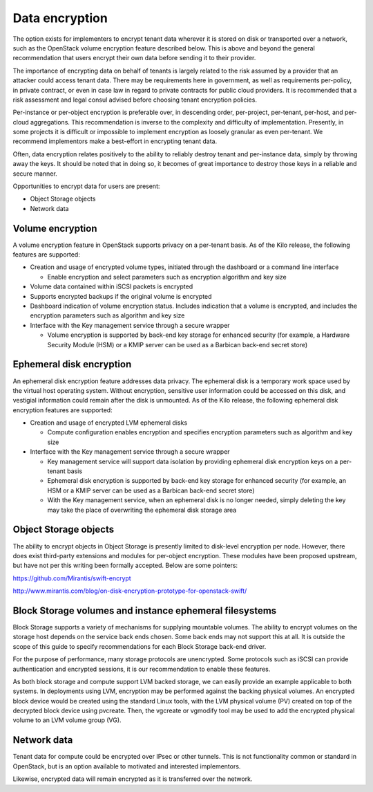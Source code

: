 ===============
Data encryption
===============


The option exists for implementers to encrypt tenant data wherever it is stored
on disk or transported over a network, such as the OpenStack volume encryption
feature described below. This is above and beyond the general recommendation
that users encrypt their own data before sending it to their provider.

The importance of encrypting data on behalf of tenants is largely related to
the risk assumed by a provider that an attacker could access tenant data. There
may be requirements here in government, as well as requirements per-policy, in
private contract, or even in case law in regard to private contracts for public
cloud providers. It is recommended that a risk assessment and legal consul
advised before choosing tenant encryption policies.

Per-instance or per-object encryption is preferable over, in descending order,
per-project, per-tenant, per-host, and per-cloud aggregations.  This
recommendation is inverse to the complexity and difficulty of implementation.
Presently, in some projects it is difficult or impossible to implement
encryption as loosely granular as even per-tenant. We recommend implementors
make a best-effort in encrypting tenant data.

Often, data encryption relates positively to the ability to reliably destroy
tenant and per-instance data, simply by throwing away the keys.  It should be
noted that in doing so, it becomes of great importance to destroy those keys in
a reliable and secure manner.

Opportunities to encrypt data for users are present:

-  Object Storage objects
-  Network data

Volume encryption
~~~~~~~~~~~~~~~~~

A volume encryption feature in OpenStack supports privacy on a per-tenant
basis. As of the Kilo release, the following features are supported:

-  Creation and usage of encrypted volume types, initiated through the
   dashboard or a command line interface

   -  Enable encryption and select parameters such as encryption
      algorithm and key size

-  Volume data contained within iSCSI packets is encrypted
-  Supports encrypted backups if the original volume is encrypted
-  Dashboard indication of volume encryption status. Includes indication
   that a volume is encrypted, and includes the encryption parameters
   such as algorithm and key size
-  Interface with the Key management service through a secure wrapper

   -  Volume encryption is supported by back-end key storage for
      enhanced security (for example, a Hardware Security Module (HSM)
      or a KMIP server can be used as a Barbican back-end secret store)

Ephemeral disk encryption
~~~~~~~~~~~~~~~~~~~~~~~~~

An ephemeral disk encryption feature addresses data privacy. The ephemeral disk
is a temporary work space used by the virtual host operating system. Without
encryption, sensitive user information could be accessed on this disk, and
vestigial information could remain after the disk is unmounted. As of the Kilo
release, the following ephemeral disk encryption features are supported:

-  Creation and usage of encrypted LVM ephemeral disks

   -  Compute configuration enables encryption and specifies encryption
      parameters such as algorithm and key size

-  Interface with the Key management service through a secure wrapper

   -  Key management service will support data isolation by providing
      ephemeral disk encryption keys on a per-tenant basis
   -  Ephemeral disk encryption is supported by back-end key storage for
      enhanced security (for example, an HSM or a KMIP server can be
      used as a Barbican back-end secret store)
   -  With the Key management service, when an ephemeral disk is no
      longer needed, simply deleting the key may take the place of
      overwriting the ephemeral disk storage area

Object Storage objects
~~~~~~~~~~~~~~~~~~~~~~

The ability to encrypt objects in Object Storage is presently limited to
disk-level encryption per node. However, there does exist third-party
extensions and modules for per-object encryption. These modules have been
proposed upstream, but have not per this writing been formally accepted. Below
are some pointers:

https://github.com/Mirantis/swift-encrypt

http://www.mirantis.com/blog/on-disk-encryption-prototype-for-openstack-swift/

Block Storage volumes and instance ephemeral filesystems
~~~~~~~~~~~~~~~~~~~~~~~~~~~~~~~~~~~~~~~~~~~~~~~~~~~~~~~~

Block Storage supports a variety of mechanisms for supplying mountable volumes.
The ability to encrypt volumes on the storage host depends on the service back
ends chosen. Some back ends may not support this at all. It is outside the
scope of this guide to specify recommendations for each Block Storage back-end
driver.

For the purpose of performance, many storage protocols are unencrypted.  Some
protocols such as iSCSI can provide authentication and encrypted sessions, it
is our recommendation to enable these features.

As both block storage and compute support LVM backed storage, we can easily
provide an example applicable to both systems. In deployments using LVM,
encryption may be performed against the backing physical volumes. An encrypted
block device would be created using the standard Linux tools, with the LVM
physical volume (PV) created on top of the decrypted block device using
pvcreate. Then, the vgcreate or vgmodify tool may be used to add the encrypted
physical volume to an LVM volume group (VG).

Network data
~~~~~~~~~~~~

Tenant data for compute could be encrypted over IPsec or other tunnels.  This
is not functionality common or standard in OpenStack, but is an option
available to motivated and interested implementors.

Likewise, encrypted data will remain encrypted as it is transferred over the
network.
